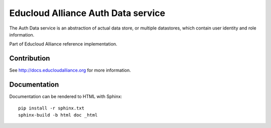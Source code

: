 
Educloud Alliance Auth Data service
***********************************

The Auth Data service is an abstraction of actual data store, or multiple datastores, which contain user
identity and role information.

Part of Educloud Alliance reference implementation.

Contribution
============

See http://docs.educloudalliance.org for more information.

Documentation
=============

Documentation can be rendered to HTML with Sphinx::

 pip install -r sphinx.txt
 sphinx-build -b html doc _html


